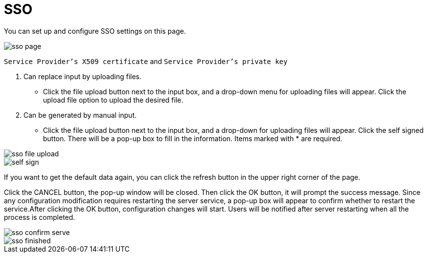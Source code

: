 = SSO

You can set up and configure SSO settings on this page.

image::sso-page.png[]


`Service Provider's X509 certificate` and  `Service Provider's private key`

. Can replace input by uploading files.
 ** Click the file upload button next to the input box, and a drop-down menu for uploading files will appear. Click the upload file option to upload the desired file.
. Can be generated by manual input.
 ** Click the file upload button next to the input box, and a drop-down for uploading files will appear. Click the self signed button. There will be a pop-up box to fill in the information. Items marked with * are required.

image::sso-file-upload.png[]

image::self-sign.png[]

If you want to get the default data again, you can click the refresh button in the upper right corner of the page.


Click the CANCEL button, the pop-up window will be closed. Then click the OK button, it will prompt the success message. Since any configuration modification requires restarting the server service, a pop-up box will appear to confirm whether to restart the service.After clicking the OK button, configuration changes will start. Users will be notified after server restarting when all the process is completed.

image::sso-confirm-serve.png[]

image::sso-finished.png[]

